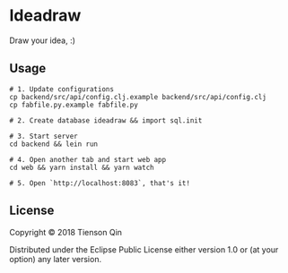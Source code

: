 * Ideadraw
  Draw your idea, :)

** Usage
   #+BEGIN_SRC shell
     # 1. Update configurations
     cp backend/src/api/config.clj.example backend/src/api/config.clj
     cp fabfile.py.example fabfile.py

     # 2. Create database ideadraw && import sql.init

     # 3. Start server
     cd backend && lein run

     # 4. Open another tab and start web app
     cd web && yarn install && yarn watch

     # 5. Open `http://localhost:8083`, that's it!
   #+END_SRC

** License
Copyright © 2018 Tienson Qin

Distributed under the Eclipse Public License either version 1.0 or (at
your option) any later version.
